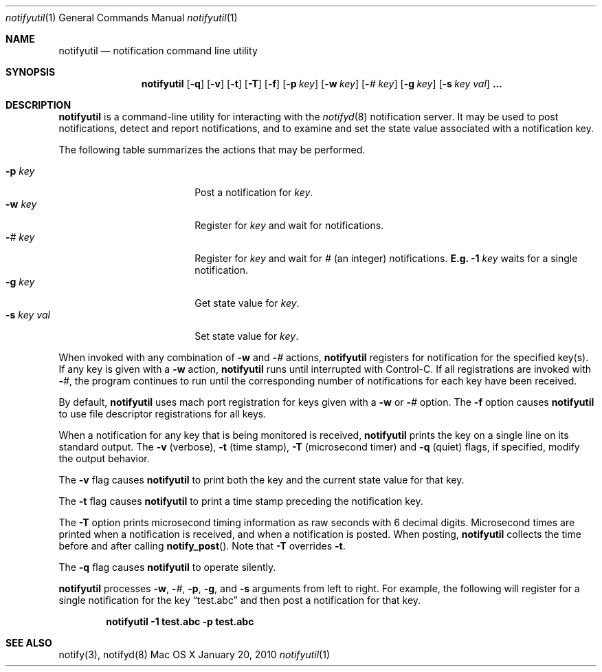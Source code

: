 .\" Copyright (c) 2006-2010 Apple Inc. All rights reserved.
.\"
.\" @APPLE_LICENSE_HEADER_START@
.\"
.\" This file contains Original Code and/or Modifications of Original Code
.\" as defined in and that are subject to the Apple Public Source License
.\" Version 2.0 (the 'License'). You may not use this file except in
.\" compliance with the License. Please obtain a copy of the License at
.\" http://www.opensource.apple.com/apsl/ and read it before using this
.\" file.
.\"
.\" The Original Code and all software distributed under the License are
.\" distributed on an 'AS IS' basis, WITHOUT WARRANTY OF ANY KIND, EITHER
.\" EXPRESS OR IMPLIED, AND APPLE HEREBY DISCLAIMS ALL SUCH WARRANTIES,
.\" INCLUDING WITHOUT LIMITATION, ANY WARRANTIES OF MERCHANTABILITY,
.\" FITNESS FOR A PARTICULAR PURPOSE, QUIET ENJOYMENT OR NON-INFRINGEMENT.
.\" Please see the License for the specific language governing rights and
.\" limitations under the License.
.\"
.\" @APPLE_LICENSE_HEADER_END@
.\"
.\"
.Dd January 20, 2010
.Dt notifyutil 1
.Os "Mac OS X"
.Sh NAME
.Nm notifyutil
.Nd notification command line utility
.Sh SYNOPSIS
.Nm
.Op Fl q
.Op Fl v
.Op Fl t
.Op Fl T
.Op Fl f
.Op Fl p Ar key
.Op Fl w Ar key
.Op Fl Ar # Ar key
.Op Fl g Ar key
.Op Fl s Ar key Ar val
.Li ...
.Pp
.Sh DESCRIPTION
.Nm
is a command-line utility for interacting with the
.Xr notifyd 8
notification server.
It may be used to post notifications, detect and report notifications,
and to examine and set the state value associated with a notification key.
.Pp
The following table summarizes the actions that may be performed.
.Pp
.Bl -tag -width "-s key val" -compact -offset indent
.It Fl p Ar key
Post a notification for
.Ar key .
.It Fl w Ar key
Register for
.Ar key
and wait for notifications.
.It Fl Ar # Ar key
Register for
.Ar key
and wait for
.Ar #
(an integer) notifications.
.Li E.g.
.Fl 1 Ar key
waits for a single notification.
.It Fl g Ar key
Get state value for
.Ar key .
.It Fl s Ar key Ar val
Set state value for
.Ar key .
.El
.Pp
When invoked with any combination of
.Fl w
and
.Fl Ar #
actions,
.Nm
registers for notification for the specified key(s).
If any key is given with a
.Fl w
action,
.Nm
runs until interrupted with Control-C.
If all registrations are invoked with
.Fl Ar # ,
the program continues to run until the corresponding number of notifications for each key have been received.
.Pp
By default,
.Nm
uses mach port registration for keys given with a
.Fl w
or
.Fl Ar #
option.
The
.Fl f
option causes
.Nm 
to use file descriptor registrations for all keys.
.Pp
When a notification for any key that is being monitored is received,
.Nm
prints the key on a single line on its standard output.
The
.Fl v
(verbose),
.Fl t
(time stamp), 
.Fl T
(microsecond timer)
and
.Fl q
(quiet) flags, if specified, modify the output behavior.
.Pp
The 
.Fl v
flag causes
.Nm
to print both the key and the current state value for that key.
.Pp
The
.Fl t
flag causes
.Nm
to print a time stamp preceding the notification key.
.Pp
The
.Fl T
option prints microsecond timing information as raw seconds with 6 decimal digits.
Microsecond times are printed when a notification is received, and when a notification is posted.
When posting,
.Nm 
collects the time before and after calling
.Fn notify_post .
Note that
.Fl T
overrides
.Fl t .
.Pp
The
.Fl q
flag causes
.Nm
to operate silently.
.Pp
.Nm
processes 
.Fl w ,
.Fl Ar # ,
.Fl p ,
.Fl g ,
and
.Fl s
arguments from left to right.
For example, the following will register for a single notification for the key 
.Dq test.abc
and then post a notification for that key.
.Pp
.Dl notifyutil -1 test.abc -p test.abc
.Sh SEE ALSO
notify(3), notifyd(8)
